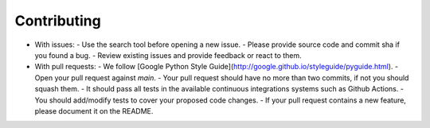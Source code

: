============
Contributing
============

- With issues:
  - Use the search tool before opening a new issue.
  - Please provide source code and commit sha if you found a bug.
  - Review existing issues and provide feedback or react to them.

- With pull requests:
  - We follow [Google Python Style Guide](http://google.github.io/styleguide/pyguide.html).
  - Open your pull request against `main`.
  - Your pull request should have no more than two commits, if not you should squash them.
  - It should pass all tests in the available continuous integrations systems such as Github Actions.
  - You should add/modify tests to cover your proposed code changes.
  - If your pull request contains a new feature, please document it on the README.
